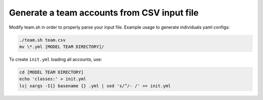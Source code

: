 
============================================
Generate a team accounts from CSV input file
============================================

Modify team.sh in order to properly parse your input file.
Example usage to generate individuals yaml configs:

.. code-block:: bash

  ./team.sh team.csv
  mv \*.yml [MODEL TEAM DIRECTORY]/


To create ``init.yml`` loading all accounts, use:

.. code-block:: bash

  cd [MODEL TEAM DIRECTORY]
  echo 'classes:' > init.yml
  ls| xargs -I{} basename {} .yml | sed 's/^/- /' >> init.yml
